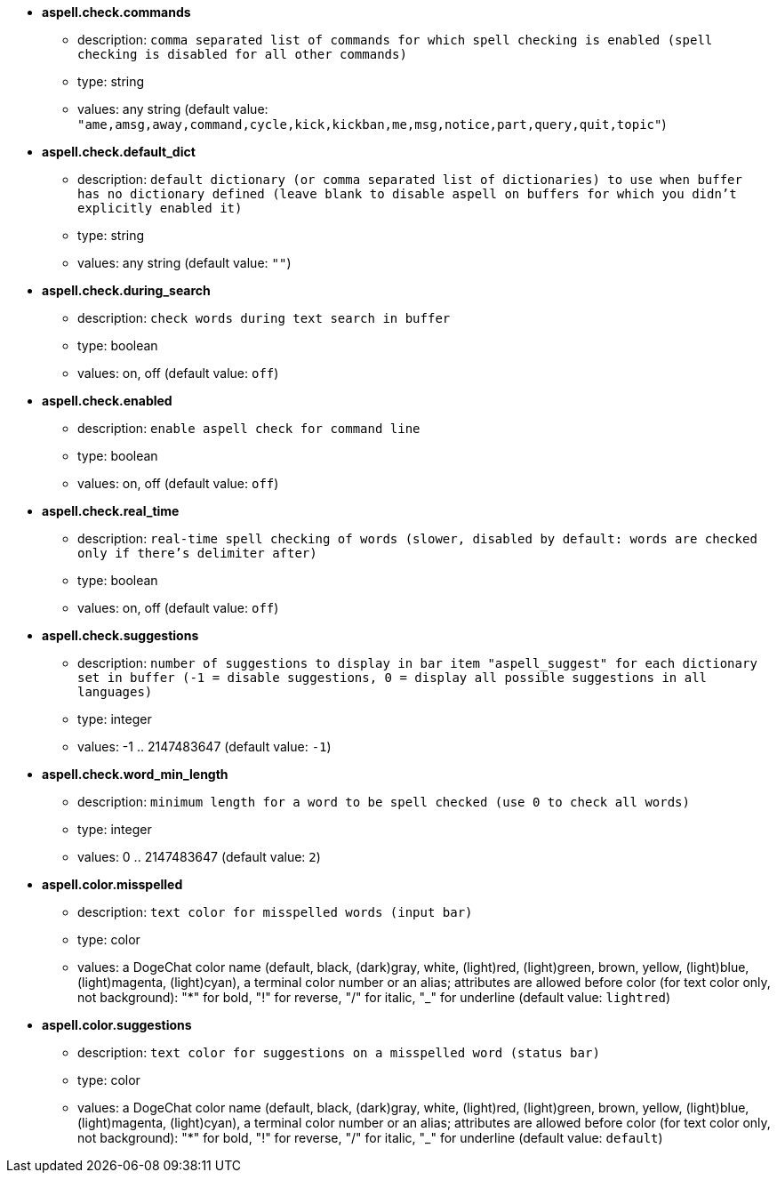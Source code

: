 //
// This file is auto-generated by script docgen.py.
// DO NOT EDIT BY HAND!
//
* [[option_aspell.check.commands]] *aspell.check.commands*
** description: `comma separated list of commands for which spell checking is enabled (spell checking is disabled for all other commands)`
** type: string
** values: any string (default value: `"ame,amsg,away,command,cycle,kick,kickban,me,msg,notice,part,query,quit,topic"`)

* [[option_aspell.check.default_dict]] *aspell.check.default_dict*
** description: `default dictionary (or comma separated list of dictionaries) to use when buffer has no dictionary defined (leave blank to disable aspell on buffers for which you didn't explicitly enabled it)`
** type: string
** values: any string (default value: `""`)

* [[option_aspell.check.during_search]] *aspell.check.during_search*
** description: `check words during text search in buffer`
** type: boolean
** values: on, off (default value: `off`)

* [[option_aspell.check.enabled]] *aspell.check.enabled*
** description: `enable aspell check for command line`
** type: boolean
** values: on, off (default value: `off`)

* [[option_aspell.check.real_time]] *aspell.check.real_time*
** description: `real-time spell checking of words (slower, disabled by default: words are checked only if there's delimiter after)`
** type: boolean
** values: on, off (default value: `off`)

* [[option_aspell.check.suggestions]] *aspell.check.suggestions*
** description: `number of suggestions to display in bar item "aspell_suggest" for each dictionary set in buffer (-1 = disable suggestions, 0 = display all possible suggestions in all languages)`
** type: integer
** values: -1 .. 2147483647 (default value: `-1`)

* [[option_aspell.check.word_min_length]] *aspell.check.word_min_length*
** description: `minimum length for a word to be spell checked (use 0 to check all words)`
** type: integer
** values: 0 .. 2147483647 (default value: `2`)

* [[option_aspell.color.misspelled]] *aspell.color.misspelled*
** description: `text color for misspelled words (input bar)`
** type: color
** values: a DogeChat color name (default, black, (dark)gray, white, (light)red, (light)green, brown, yellow, (light)blue, (light)magenta, (light)cyan), a terminal color number or an alias; attributes are allowed before color (for text color only, not background): "*" for bold, "!" for reverse, "/" for italic, "_" for underline (default value: `lightred`)

* [[option_aspell.color.suggestions]] *aspell.color.suggestions*
** description: `text color for suggestions on a misspelled word (status bar)`
** type: color
** values: a DogeChat color name (default, black, (dark)gray, white, (light)red, (light)green, brown, yellow, (light)blue, (light)magenta, (light)cyan), a terminal color number or an alias; attributes are allowed before color (for text color only, not background): "*" for bold, "!" for reverse, "/" for italic, "_" for underline (default value: `default`)
